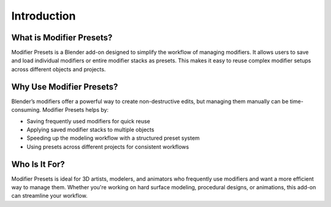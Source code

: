 ************
Introduction
************

What is Modifier Presets?
=========================

Modifier Presets is a Blender add-on designed to simplify the workflow of managing modifiers. It allows users to save and load individual modifiers or entire modifier stacks as presets. This makes it easy to reuse complex modifier setups across different objects and projects.

Why Use Modifier Presets?
=========================

Blender’s modifiers offer a powerful way to create non-destructive edits, but managing them manually can be time-consuming. Modifier Presets helps by:

- Saving frequently used modifiers for quick reuse
- Applying saved modifier stacks to multiple objects
- Speeding up the modeling workflow with a structured preset system
- Using presets across different projects for consistent workflows

Who Is It For?
==============

Modifier Presets is ideal for 3D artists, modelers, and animators who frequently use modifiers and want a more efficient way to manage them. Whether you're working on hard surface modeling, procedural designs, or animations, this add-on can streamline your workflow.